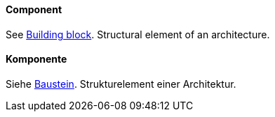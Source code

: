 [#term-component]

// tag::EN[]
==== Component

See <<term-building-block,Building block>>. Structural element of an architecture.


// end::EN[]

// tag::DE[]
==== Komponente

Siehe <<term-building-block,Baustein>>.
Strukturelement einer Architektur.


// end::DE[] 
